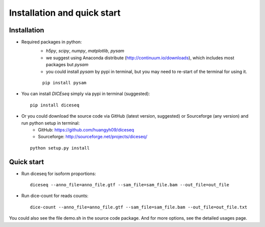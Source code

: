 ============================
Installation and quick start
============================

Installation
============

* Required packages in python:
    * `h5py`, `scipy`, `numpy`, `matplotlib`, `pysam`
    * we suggest using Anaconda distribute (http://continuum.io/downloads), which includes most packages but `pysam`
    * you could install `pysam` by pypi in terminal, but you may need to re-start of the terminal for using it.

    ::
        
      pip install pysam

* You can install `DICEseq` simply via pypi in terminal (suggested):

  ::
        
    pip install diceseq

* Or you could download the source code via GitHub (latest version, suggested) or Sourceforge (any version) and run python setup in terminal:
    * GitHub: https://github.com/huangyh09/diceseq
    * Sourceforge: http://sourceforge.net/projects/diceseq/

  ::
        
    python setup.py install


Quick start
===========

* Run diceseq for isoform proportions:

  ::

    diceseq --anno_file=anno_file.gtf --sam_file=sam_file.bam --out_file=out_file

* Run dice-count for reads counts:

  ::

    dice-count --anno_file=anno_file.gtf --sam_file=sam_file.bam --out_file=out_file.txt

You could also see the file demo.sh in the source code package. And for more options, see the detailed usages page.

